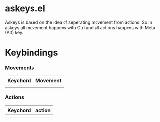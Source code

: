 * askeys.el
Askeys is based on the idea of seperating movement from actions. So in askeys all movement happens with
Ctrl and all actions happens with Meta (Alt) key.
* Keybindings

*** Movements
| Keychord | Movement |
|----------+----------|
|          |          |

*** Actions
| Keychord | action |
|----------+--------|
|          |        |
